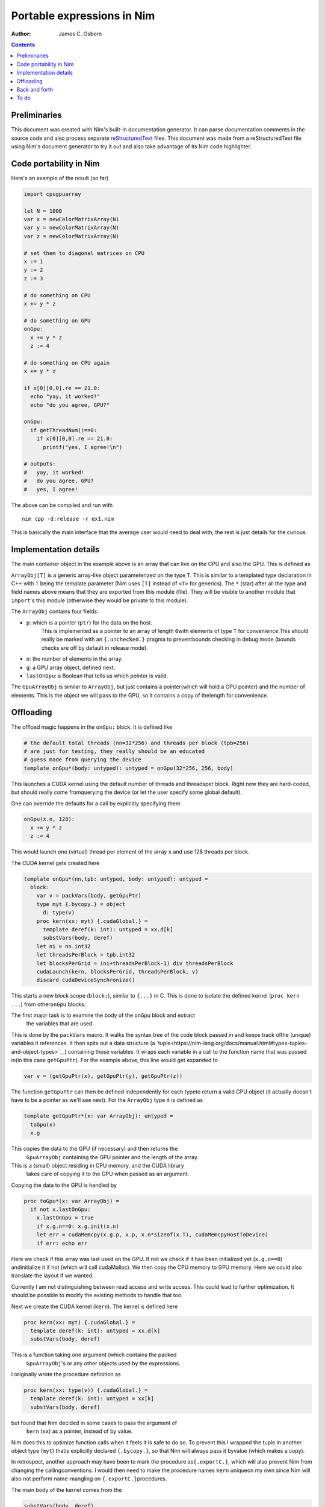 ===========================
Portable expressions in Nim
===========================

:Author: James C. Osborn

.. contents::

Preliminaries
=============

This document was created with Nim's built-in documentation generator.
It can parse documentation comments in the source code and also process
separate reStructuredText_ files.
This document was made from a reStructuredText file using Nim's
document generator to try it out and also take advantage of its Nim
code highlighter.

.. _reStructuredText: https://en.wikipedia.org/wiki/ReStructuredText

Code portability in Nim
=======================

Here's an example of the result (so far)

.. code-block:: nim

  import cpugpuarray

  let N = 1000
  var x = newColorMatrixArray(N)
  var y = newColorMatrixArray(N)
  var z = newColorMatrixArray(N)

  # set them to diagonal matrices on CPU
  x := 1
  y := 2
  z := 3

  # do something on CPU
  x += y * z

  # do something on GPU
  onGpu:
    x += y * z
    z := 4

  # do something on CPU again
  x += y * z

  if x[0][0,0].re == 21.0:
    echo "yay, it worked!"
    echo "do you agree, GPU?"

  onGpu:
    if getThreadNum()==0:
      if x[0][0,0].re == 21.0:
        printf("yes, I agree!\n")

  # outputs:
  #   yay, it worked!
  #   do you agree, GPU?
  #   yes, I agree!


The above can be compiled and run with

::

  nim cpp -d:release -r ex1.nim


This is basically the main interface that the average user would need to
deal with, the rest is just details for the curious.


Implementation details
======================

The main container object in the example above is an array that can live
on the CPU and also the GPU.  This is defined as

.. code-block:: nim
  type
    ArrayObj*[T] = object
      p*: ptr array[0,T]
      n*: int
      g*: GpuArrayObj[T]
      lastOnGpu*: bool

    GpuArrayObj*[T] = object
      p*: ptr array[0,T]
      n*: int

``ArrayObj[T]`` is a generic array-like object parameterized on the type ``T``.
This is similar to a templated type declaration in C++ with ``T`` being the template parameter (Nim uses ``[T]`` instead of ``<T>`` for generics).
The ``*`` (star) after all the type and field names above means that they are exported from this module (file).
They will be visible to another module that ``import``'s this module (otherwise they would be private to this module).

The ``ArrayObj`` contains four fields:

* ``p``: which is a pointer (``ptr``) for the data on the host.\
     This is implemented as a pointer to an array of length ``0``\
     with elements of type ``T`` for convenience.\
     This should really be marked with an ``{.unchecked.}`` pragma to prevent\
     bounds checking in debug mode (bounds checks are off by default in release mode).
* ``n``: the number of elements in the array.
* ``g``: a GPU array object, defined next.
* ``lastOnGpu``: a Boolean that tells us which pointer is valid.

The ``GpuArrayObj`` is similar to ``ArrayObj``, but just contains a pointer\
(which will hold a GPU pointer) and the number of elements.
This is the object we will pass to the GPU, so it contains a copy of the\
length for convenience.


Offloading
==========

The offload magic happens in the ``onGpu:`` block.
It is defined like

.. code-block:: Nim

  # the default total threads (nn=32*256) and threads per block (tpb=256)
  # are just for testing, they really should be an educated
  # guess made from querying the device
  template onGpu*(body: untyped): untyped = onGpu(32*256, 256, body)

This launches a CUDA kernel using the default number of threads and threads\
per block.  Right now they are hard-coded, but should really come from\
querying the device (or let the user specify some global default).

One can override the defaults for a call by explicitly specifying them

.. code-block:: Nim

  onGpu(x.n, 128):
    x += y * z
    z := 4

This would launch one (virtual) thread per element of the array ``x`` and use
128 threads per block.

The CUDA kernel gets created here

.. code-block:: Nim

  template onGpu*(nn,tpb: untyped, body: untyped): untyped =
    block:
      var v = packVars(body, getGpuPtr)
      type myt {.bycopy.} = object
	d: type(v)
      proc kern(xx: myt) {.cudaGlobal.} =
	template deref(k: int): untyped = xx.d[k]
	substVars(body, deref)
      let ni = nn.int32
      let threadsPerBlock = tpb.int32
      let blocksPerGrid = (ni+threadsPerBlock-1) div threadsPerBlock
      cudaLaunch(kern, blocksPerGrid, threadsPerBlock, v)
      discard cudaDeviceSynchronize()

This starts a new block scope (``block:``), similar to ``{...}`` in C.
This is done to isolate the defined kernel (``proc kern ...``) from other\
``onGpu`` blocks.

The first major task is to examine the body of the ``onGpu`` block and extract\
 the variables that are used.
This is done by the ``packVars`` macro.
It walks the syntax tree of the code block passed in and keeps track of\
the (unique) variables it references.
It then spits out a data structure (a `tuple<https://nim-lang.org/docs/manual.html#types-tuples-and-object-types>`__) containing those variables.
It wraps each variable in a call to the function name that was passed in\
(in this case ``getGpuPtr``).
For the example above, this line would get expanded to

.. code-block:: Nim

  var v = (getGpuPtr(x), getGpuPtr(y), getGpuPtr(z))

The function ``getGpuPtr`` can then be defined independently for each type\
to return a valid GPU object (it actually doesn't have to be a pointer as we'll see next).
For the ``ArrayObj`` type it is defined as

.. code-block:: Nim

  template getGpuPtr*(x: var ArrayObj): untyped =
    toGpu(x)
    x.g

This copies the data to the GPU (if necessary) and then returns the\
 ``GpuArrayObj`` containing the GPU pointer and the length of the array.
This is a (small) object residing in CPU memory, and the CUDA library\
 takes care of copying it to the GPU when passed as an argument.

Copying the data to the GPU is handled by

.. code-block:: Nim

  proc toGpu*(x: var ArrayObj) =
    if not x.lastOnGpu:
      x.lastOnGpu = true
      if x.g.n==0: x.g.init(x.n)
      let err = cudaMemcpy(x.g.p, x.p, x.n*sizeof(x.T), cudaMemcpyHostToDevice)
      if err: echo err

Here we check if this array was last used on the GPU.
If not we check if it has been initialized yet (``x.g.n==0``) and\
initialize it if not (which will call cudaMalloc).
We then copy the CPU memory to GPU memory.
Here we could also translate the layout if we wanted.

Currently I am not distinguishing between read access and write access.
This could lead to further optimization.
It should be possible to modify the existing methods to handle that too.

Next we create the CUDA kernel (``kern``).
The kernel is defined here

.. code-block:: Nim

  proc kern(xx: myt) {.cudaGlobal.} =
    template deref(k: int): untyped = xx.d[k]
    substVars(body, deref)

This is a function taking one argument (which contains the packed\
 ``GpuArrayObj``'s or any other objects used by the expressions.
I originally wrote the procedure definition as

.. code-block:: Nim

  proc kern(xx: type(v)) {.cudaGlobal.} =
    template deref(k: int): untyped = xx[k]
    substVars(body, deref)

but found that Nim decided in some cases to pass the argument of\
 ``kern`` (``xx``) as a pointer, instead of by value.
Nim does this to optimize function calls when it feels it is safe to do so.
To prevent this I wrapped the tuple in another object type (``myt``) that\
is explicitly declared ``{.bycopy.}``, so that Nim will always pass it by\
value (which makes a copy).

In retrospect, another approach may have been to mark the procedure as\
``{.exportC.}``, which will also prevent Nim from changing the calling\
conventions.  I would then need to make the procedure names ``kern`` unique\
on my own since Nim will also not perform name-mangling on ``{.exportC.}``\
procedures.

The main body of the kernel comes from the

.. code-block:: Nim

  substVars(body, deref)

macro.
It works similarly to the ``packVars`` macro above, but this time it will\
identify the variables referenced in the code block and substitute them\
with a call to the provided function (``deref``) with an integer argument\
that specifies which position in the kernel argument tuple that variable\
is in.  For the example above this would generate

.. code-block:: Nim

  deref(0) += deref(1) * deref(2)
  deref(2) := 4

The ``deref`` template then simply expands to the appropriate expression\
that refers to the kernel argument.

The rest of the magic needed to transform this procedure into a valid CUDA\
kernel is handled in the macro ``cudaGlobal`` which is applied to the\
procedure as a pragma ``{.cudaGlobal.}``.
It also performs function inlining, so that one can still call host functions\
from the device (and not have to worry about marking then with ``__device__``.
I won't go into the details here.

The main step left now is to launch the kernel

.. code-block:: Nim

  let ni = nn.int32
  let threadsPerBlock = tpb.int32
  let blocksPerGrid = (ni+threadsPerBlock-1) div threadsPerBlock
  cudaLaunch(kern, blocksPerGrid, threadsPerBlock, v)

This selects the blocksPerGrid and threadsPerBlock to be used in the CUDA\
kernel, then launches the kernel ``kern`` with the argument tuple ``v``.

Lastly, we synchronize.

.. code-block:: Nim

  discard cudaDeviceSynchronize()

This returns an error code, which I really should be checking instead\
of discarding.
Nim requires you to explicitly discard a return value to be clear that you\
meant to ignore it and didn't just forget.
We may be able to delay this until we actually use the fields again.


Back and forth
==============

To get the expression to evaluate correctly on the CPU again we\
also check on every assignment made on the CPU that the fields are\
updated there.  So in the expression

.. code-block:: Nim

  # do something on CPU again
  x += y * z

the ``+=`` will do something like ``packVars``, but this time will generate\
statements containing ``toCpu`` calls on the used variables.

To do
=====

This is just a toy example.

The next step is to get the vectorization working properly on the GPU\
arrays.
The explicit copy allows us to use a different vectorization layout between\
the CPU and GPU.

The examples here also need to be integrated with the existing ``thread:``\
block in QEX.
One possibility is simply

.. code-block:: Nim

  threads:
    # do something on CPU
    x += y * z

    # do something on GPU
    onGpu:
      x += y * z
      z := 4

    # do something on CPU again
    x += y * z

Other variants are also possible.
